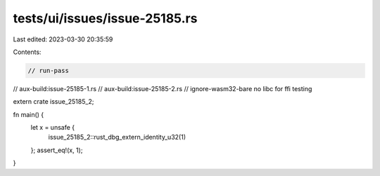 tests/ui/issues/issue-25185.rs
==============================

Last edited: 2023-03-30 20:35:59

Contents:

.. code-block:: rs

    // run-pass
// aux-build:issue-25185-1.rs
// aux-build:issue-25185-2.rs
// ignore-wasm32-bare no libc for ffi testing

extern crate issue_25185_2;

fn main() {
    let x = unsafe {
        issue_25185_2::rust_dbg_extern_identity_u32(1)
    };
    assert_eq!(x, 1);
}


